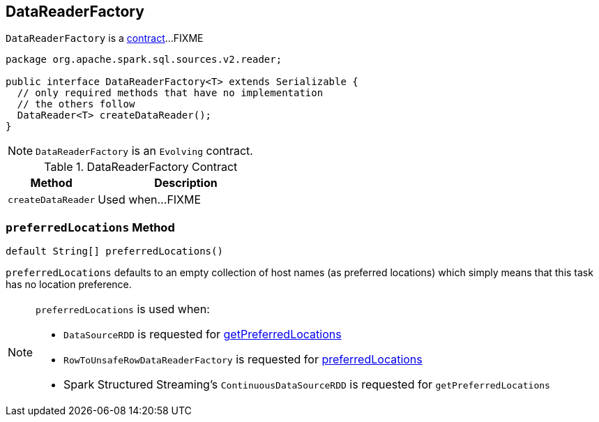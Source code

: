 == [[DataReaderFactory]] DataReaderFactory

`DataReaderFactory` is a <<contract, contract>>...FIXME

[[contract]]
[source, java]
----
package org.apache.spark.sql.sources.v2.reader;

public interface DataReaderFactory<T> extends Serializable {
  // only required methods that have no implementation
  // the others follow
  DataReader<T> createDataReader();
}
----

NOTE: `DataReaderFactory` is an `Evolving` contract.

.DataReaderFactory Contract
[cols="1,2",options="header",width="100%"]
|===
| Method
| Description

| [[createDataReader]] `createDataReader`
| Used when...FIXME
|===

=== [[preferredLocations]] `preferredLocations` Method

[source, java]
----
default String[] preferredLocations()
----

`preferredLocations` defaults to an empty collection of host names (as preferred locations) which simply means that this task has no location preference.

[NOTE]
====
`preferredLocations` is used when:

* `DataSourceRDD` is requested for link:spark-sql-DataSourceRDD.adoc#getPreferredLocations[getPreferredLocations]

* `RowToUnsafeRowDataReaderFactory` is requested for link:spark-sql-RowToUnsafeRowDataReaderFactory.adoc#preferredLocations[preferredLocations]

* Spark Structured Streaming's `ContinuousDataSourceRDD` is requested for `getPreferredLocations`
====
